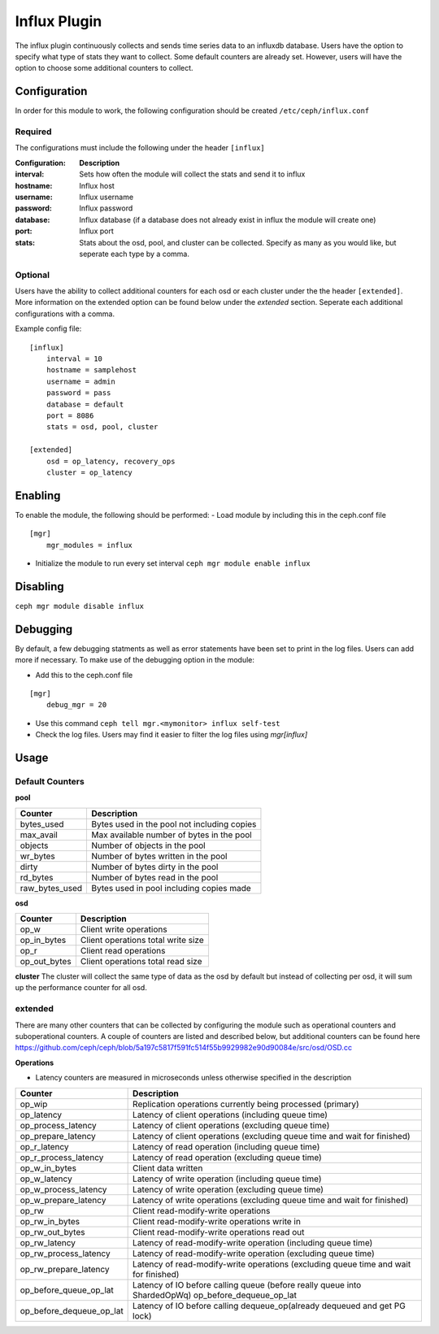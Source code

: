 =============
Influx Plugin 
=============

The influx plugin continuously collects and sends time series data to an influxdb database. Users have the option to specify what type of stats they want to collect. 
Some default counters are already set. However, users will have the option to choose some additional counters to collect. 

-------------
Configuration 
-------------

In order for this module to work, the following configuration should be created ``/etc/ceph/influx.conf``

^^^^^^^^
Required 
^^^^^^^^

The configurations must include the following under the header ``[influx]``

:Configuration: **Description**
:interval: Sets how often the module will collect the stats and send it to influx
:hostname: Influx host
:username: Influx username
:password: Influx password
:database: Influx database (if a database does not already exist in influx the module will create one)
:port: Influx port 
:stats: Stats about the osd, pool, and cluster can be collected. Specify as many as you would like, but seperate each type by a comma.


^^^^^^^^
Optional 
^^^^^^^^

Users have the ability to collect additional counters for each osd or each cluster under the the header ``[extended]``.
More information on the extended option can be found below under the *extended* section. Seperate each additional configurations with a comma.  

Example config file:

::

    [influx]
        interval = 10
        hostname = samplehost
        username = admin
        password = pass 
        database = default 
        port = 8086 
        stats = osd, pool, cluster

    [extended]
        osd = op_latency, recovery_ops
        cluster = op_latency

--------
Enabling 
--------

To enable the module, the following should be performed:
- Load module by including this in the ceph.conf file 

::

    [mgr]
        mgr_modules = influx  
- Initialize the module to run every set interval  ``ceph mgr module enable influx``

---------
Disabling
---------

``ceph mgr module disable influx``

---------
Debugging 
---------

By default, a few debugging statments as well as error statements have been set to print in the log files. Users can add more if necessary.
To make use of the debugging option in the module:

- Add this to the ceph.conf file

::

    [mgr]
        debug_mgr = 20  


- Use this command ``ceph tell mgr.<mymonitor> influx self-test`` 
- Check the log files. Users may find it easier to filter the log files using *mgr[influx]*

-----
Usage
-----

^^^^^^^^^^^^^^^^
Default Counters
^^^^^^^^^^^^^^^^

**pool** 

+---------------+-----------------------------------------------------+
|Counter        | Description                                         |
+===============+=====================================================+
|bytes_used     | Bytes used in the pool not including copies         |
+---------------+-----------------------------------------------------+
|max_avail      | Max available number of bytes in the pool           |
+---------------+-----------------------------------------------------+
|objects        | Number of objects in the pool                       |
+---------------+-----------------------------------------------------+
|wr_bytes       | Number of bytes written in the pool                 |
+---------------+-----------------------------------------------------+
|dirty          | Number of bytes dirty in the pool                   |
+---------------+-----------------------------------------------------+
|rd_bytes       | Number of bytes read in the pool                    |
+---------------+-----------------------------------------------------+
|raw_bytes_used | Bytes used in pool including copies made            |
+---------------+-----------------------------------------------------+

**osd**

+------------+------------------------------------+
|Counter     | Description                        |
+============+====================================+
|op_w        | Client write operations            |
+------------+------------------------------------+
|op_in_bytes | Client operations total write size |
+------------+------------------------------------+
|op_r        | Client read operations             |
+------------+------------------------------------+
|op_out_bytes| Client operations total read size  |
+------------+------------------------------------+


**cluster**
The cluster will collect the same type of data as the osd by default but instead of collecting per osd, it will sum up the performance counter 
for all osd.

^^^^^^^^
extended
^^^^^^^^
There are many other counters that can be collected by configuring the module such as operational counters and suboperational counters. A couple of counters are listed and described below, but additional counters 
can be found here https://github.com/ceph/ceph/blob/5a197c5817f591fc514f55b9929982e90d90084e/src/osd/OSD.cc 

**Operations**

- Latency counters are measured in microseconds unless otherwise specified in the description

+------------------------+--------------------------------------------------------------------------+
|Counter                 | Description                                                              |
+========================+==========================================================================+
|op_wip                  | Replication operations currently being processed (primary)               |
+------------------------+--------------------------------------------------------------------------+
|op_latency              | Latency of client operations (including queue time)                      |
+------------------------+--------------------------------------------------------------------------+
|op_process_latency      | Latency of client operations (excluding queue time)                      |           
+------------------------+--------------------------------------------------------------------------+
|op_prepare_latency      | Latency of client operations (excluding queue time and wait for finished)|
+------------------------+--------------------------------------------------------------------------+
|op_r_latency            | Latency of read operation (including queue time)                         |
+------------------------+--------------------------------------------------------------------------+
|op_r_process_latency    | Latency of read operation (excluding queue time)                         |
+------------------------+--------------------------------------------------------------------------+
|op_w_in_bytes           | Client data written                                                      |
+------------------------+--------------------------------------------------------------------------+
|op_w_latency            | Latency of write operation (including queue time)                        |
+------------------------+--------------------------------------------------------------------------+
|op_w_process_latency    | Latency of write operation (excluding queue time)                        |
+------------------------+--------------------------------------------------------------------------+
|op_w_prepare_latency    | Latency of write operations (excluding queue time and wait for finished) |
+------------------------+--------------------------------------------------------------------------+
|op_rw                   | Client read-modify-write operations                                      |
+------------------------+--------------------------------------------------------------------------+
|op_rw_in_bytes          | Client read-modify-write operations write in                             |
+------------------------+--------------------------------------------------------------------------+
|op_rw_out_bytes         | Client read-modify-write operations read out                             |
+------------------------+--------------------------------------------------------------------------+
|op_rw_latency           | Latency of read-modify-write operation (including queue time)            |
+------------------------+--------------------------------------------------------------------------+
|op_rw_process_latency   | Latency of read-modify-write operation (excluding queue time)            |
+------------------------+--------------------------------------------------------------------------+
|op_rw_prepare_latency   | Latency of read-modify-write operations (excluding queue time            |
|                        | and wait for finished)                                                   |
+------------------------+--------------------------------------------------------------------------+
|op_before_queue_op_lat  | Latency of IO before calling queue (before really queue into ShardedOpWq)|
|                        | op_before_dequeue_op_lat                                                 |
+------------------------+--------------------------------------------------------------------------+
|op_before_dequeue_op_lat| Latency of IO before calling dequeue_op(already dequeued and get PG lock)|
+------------------------+--------------------------------------------------------------------------+
